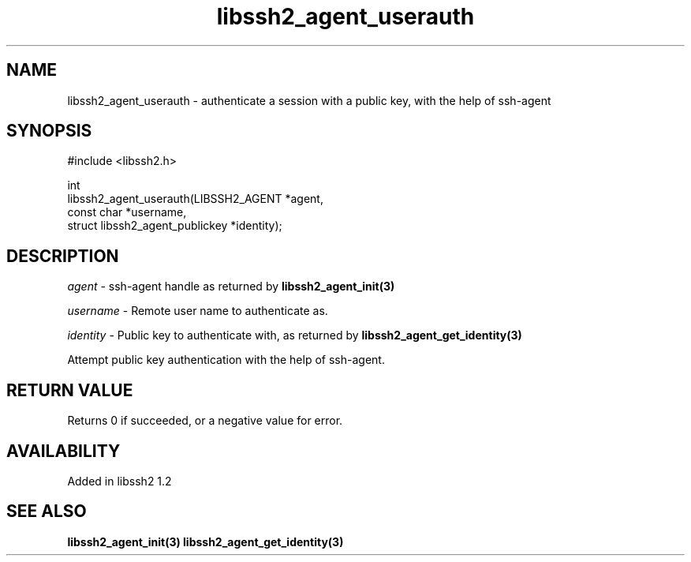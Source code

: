 .\"
.\" Copyright (c) 2009 by Daiki Ueno
.\"
.TH libssh2_agent_userauth 3 "23 Dec 2009" "libssh2 1.2" "libssh2 manual"
.SH NAME
libssh2_agent_userauth - authenticate a session with a public key, with the help of ssh-agent
.SH SYNOPSIS
.nf
#include <libssh2.h>

int
libssh2_agent_userauth(LIBSSH2_AGENT *agent,
                       const char *username,
                       struct libssh2_agent_publickey *identity);
.fi
.SH DESCRIPTION
\fIagent\fP - ssh-agent handle as returned by
.BR libssh2_agent_init(3)

\fIusername\fP - Remote user name to authenticate as.

\fIidentity\fP - Public key to authenticate with, as returned by
.BR libssh2_agent_get_identity(3)

Attempt public key authentication with the help of ssh-agent.
.SH RETURN VALUE
Returns 0 if succeeded, or a negative value for error.
.SH AVAILABILITY
Added in libssh2 1.2
.SH SEE ALSO
.BR libssh2_agent_init(3)
.BR libssh2_agent_get_identity(3)
